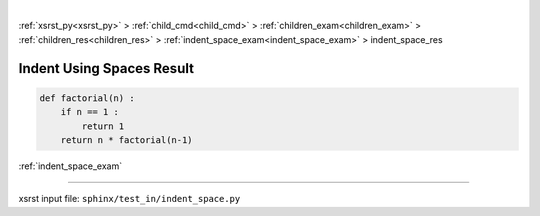 |

:ref:`xsrst_py<xsrst_py>` > :ref:`child_cmd<child_cmd>` > :ref:`children_exam<children_exam>` > :ref:`children_res<children_res>` > :ref:`indent_space_exam<indent_space_exam>` > indent_space_res

.. meta::
   :keywords: indent, using, spaces, result

.. index:: indent, using, spaces, result

.. _indent_space_res:

==========================
Indent Using Spaces Result
==========================
.. code-block:: py

    def factorial(n) :
        if n == 1 :
            return 1
        return n * factorial(n-1)

:ref:`indent_space_exam`

----

xsrst input file: ``sphinx/test_in/indent_space.py``
